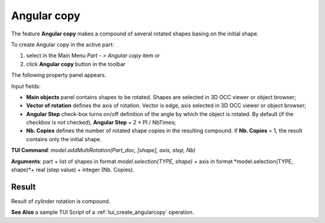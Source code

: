 
Angular copy
============

The feature **Angular copy** makes a compound of several rotated shapes basing on the initial shape. 

To create Angular copy in the active part:

#. select in the Main Menu *Part - > Angular copy* item  or
#. click **Angular copy** button in the toolbar

.. image:: images/multirotation.png  
   :align: center

.. centered::
   **Angular copy** button 

The following property panel appears.

.. image:: images/AngularCopy.png
  :align: center

.. centered::
  Angular copy property panel

Input fields:

- **Main objects** panel contains shapes to be rotated. Shapes are selected in 3D OCC viewer or object browser;
- **Vector of rotation**  defines the axis of rotation. Vector is edge, axis selected in 3D OCC viewer or object browser;
- **Angular Step** check-box turns on/off definition of the angle by which the object is rotated. By default (if the checkbox is not checked), **Angular Step** = 2 * PI / NbTimes;
- **Nb. Copies** defines the number of rotated shape copies in the resulting compound. If **Nb. Copies** = 1, the result contains only the initial shape.

**TUI Command**:  *model.addMultiRotation(Part_doc, [shape], axis, step, Nb)*

**Arguments**: part + list of shapes in format *model.selection(TYPE, shape)* + axis in format *model.selection(TYPE, shape)*+ real (step value) + integer (Nb. Copies).

Result
""""""
Result of cylinder rotation is compound.

.. image:: images/angularcopy.png
   :align: center

.. centered::
   Angular copy

**See Also** a sample TUI Script of a :ref:`tui_create_angularcopy` operation.  
